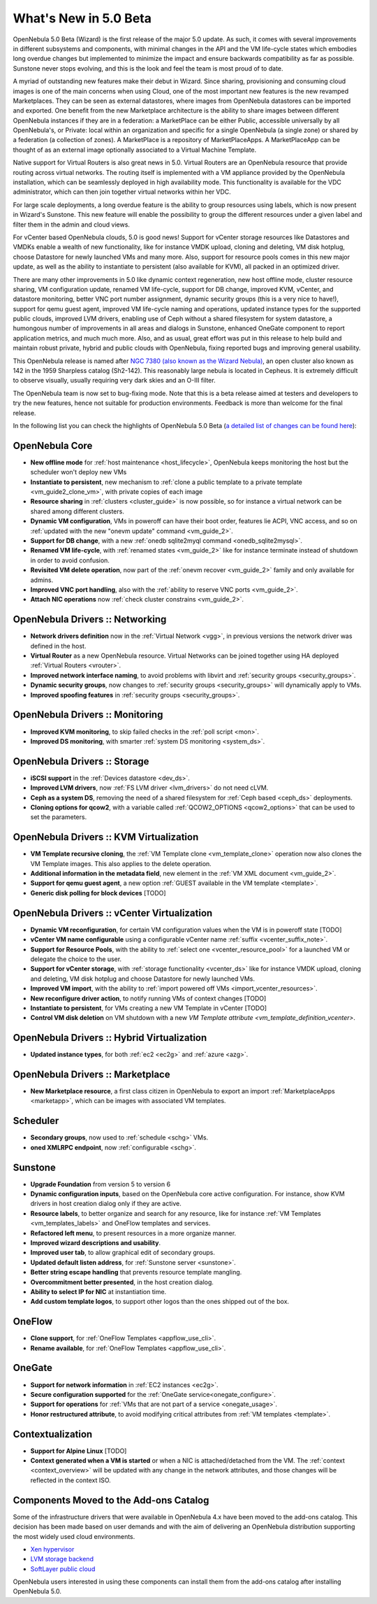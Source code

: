 .. _whats_new:

================================================================================
What's New in 5.0 Beta
================================================================================

OpenNebula 5.0 Beta (Wizard) is the first release of the major 5.0 update. As such, it comes with several improvements in different subsystems and components, with minimal changes in the API and the VM life-cycle states which embodies long overdue changes but implemented to minimize the impact and ensure backwards compatibility as far as possible. Sunstone never stops evolving, and this is the look and feel the team is most proud of to date.

.. image:: /images/admin_view.png
    :width: 90%
    :align: center

A myriad of outstanding new features make their debut in Wizard. Since sharing, provisioning and consuming cloud images is one of the main concerns when using Cloud, one of the most important new features is the new revamped Marketplaces. They can be seen as external datastores, where images from OpenNebula datastores can be imported and exported. One benefit from the new Marketplace architecture is the ability to share images between different OpenNebula instances if they are in a federation: a MarketPlace can be either Public, accessible universally by all OpenNebula's, or Private: local within an organization and specific for a single OpenNebula (a single zone) or shared by a federation (a collection of zones). A MarketPlace is a repository of MarketPlaceApps. A MarketPlaceApp can be thought of as an external image optionally associated to a Virtual Machine Template.

.. image:: /images/marketapp_import.png
    :width: 90%
    :align: center

Native support for Virtual Routers is also great news in 5.0. Virtual Routers are an OpenNebula resource that provide routing across virtual networks. The routing itself is implemented with a VM appliance provided by the OpenNebula installation, which can be seamlessly deployed in high availability mode. This functionality is available for the VDC administrator, which can then join together virtual networks within her VDC.

.. image:: /images/sunstone_topology.png
    :width: 90%
    :align: center

For large scale deployments, a long overdue feature is the ability to group resources using labels, which is now present in Wizard's Sunstone. This new feature will enable the possibility to group the different resources under a given label and filter them in the admin and cloud views.

For vCenter based OpenNebula clouds, 5.0 is good news! Support for vCenter storage resources like Datastores and VMDKs enable a wealth of new functionality, like for instance VMDK upload, cloning and deleting, VM disk hotplug, choose Datastore for newly launched VMs and many more. Also, support for resource pools comes in this new major update, as well as the ability to instantiate to persistent (also available for KVM), all packed in an optimized driver.

There are many other improvements in 5.0 like dynamic context regeneration, new host offline mode, cluster resource sharing, VM configuration update, renamed VM life-cycle, support for DB change, improved KVM, vCenter, and datastore monitoring, better VNC port number assignment, dynamic security groups (this is a very nice to have!), support for qemu guest agent, improved VM life-cycle naming and operations, updated instance types for the supported public clouds, improved LVM drivers, enabling use of Ceph without a shared filesystem for system datastore, a humongous number of improvements in all areas and dialogs in Sunstone, enhanced OneGate component to report application metrics, and much much more. Also, and as usual, great effort was put in this release to help build and maintain robust private, hybrid and public clouds with OpenNebula, fixing reported bugs and improving general usability.

This OpenNebula release is named after `NGC 7380 (also known as the Wizard Nebula) <https://en.wikipedia.org/wiki/NGC_7380>`__, an open cluster also known as 142 in the 1959 Sharpless catalog (Sh2-142). This reasonably large nebula is located in Cepheus. It is extremely difficult to observe visually, usually requiring very dark skies and an O-III filter.

The OpenNebula team is now set to bug-fixing mode. Note that this is a beta release aimed at testers and developers to try the new features, hence not suitable for production environments. Feedback is more than welcome for the final release.

In the following list you can check the highlights of OpenNebula 5.0 Beta (`a detailed list of changes can be found here <http://dev.opennebula.org/projects/opennebula/issues?utf8=%E2%9C%93&set_filter=1&f%5B%5D=fixed_version_id&op%5Bfixed_version_id%5D=%3D&v%5Bfixed_version_id%5D%5B%5D=75&f%5B%5D=&c%5B%5D=tracker&c%5B%5D=status&c%5B%5D=priority&c%5B%5D=subject&c%5B%5D=assigned_to&c%5B%5D=updated_on&group_by=category>`__):

OpenNebula Core
--------------------------------------------------------------------------------

- **New offline mode** for :ref:`host maintenance <host_lifecycle>`, OpenNebula keeps monitoring the host but the scheduler won't deploy new VMs
- **Instantiate to persistent**, new mechanism to :ref:`clone a public template to a private template <vm_guide2_clone_vm>`, with private copies of each image
- **Resource sharing** in :ref:`clusters <cluster_guide>` is now possible, so for instance a virtual network can be shared among different clusters.
- **Dynamic VM configuration**, VMs in poweroff can have their boot order, features lie ACPI, VNC access, and so on :ref:`updated with the new "onevm update" command <vm_guide_2>`.
- **Support for DB change**, with a new :ref:`onedb sqlite2myql command <onedb_sqlite2mysql>`.
- **Renamed VM life-cycle**, with :ref:`renamed states <vm_guide_2>` like for instance terminate instead of shutdown in order to avoid confusion.
- **Revisited VM delete operation**, now part of the :ref:`onevm recover <vm_guide_2>` family and only available for admins.
- **Improved VNC port handling**, also with the :ref:`ability to reserve VNC ports <vm_guide_2>`.
- **Attach NIC operations** now :ref:`check cluster constrains <vm_guide_2>`.


OpenNebula Drivers :: Networking
--------------------------------------------------------------------------------

- **Network drivers definition** now in the :ref:`Virtual Network <vgg>`, in previous versions the network driver was defined in the host.
- **Virtual Router** as a new OpenNebula resource. Virtual Networks can be joined together using HA deployed :ref:`Virtual Routers <vrouter>`.
- **Improved network interface naming**, to avoid problems with libvirt and :ref:`security groups <security_groups>`.
- **Dynamic security groups**, now changes to :ref:`security groups <security_groups>` will dynamically apply to VMs.
- **Improved spoofing features** in :ref:`security groups <security_groups>`.


OpenNebula Drivers :: Monitoring
--------------------------------------------------------------------------------

- **Improved KVM monitoring**, to skip failed checks in the :ref:`poll script <mon>`.
- **Improved DS monitoring**, with smarter :ref:`system DS monitoring <system_ds>`.


OpenNebula Drivers :: Storage
--------------------------------------------------------------------------------

- **iSCSI support** in the :ref:`Devices datastore <dev_ds>`.
- **Improved LVM drivers**, now :ref:`FS LVM driver <lvm_drivers>` do not need cLVM.
- **Ceph as a system DS**, removing the need of a shared filesystem for :ref:`Ceph based <ceph_ds>` deployments.
- **Cloning options for qcow2**, with a variable called :ref:`QCOW2_OPTIONS <qcow2_options>` that can be used to set the parameters.


OpenNebula Drivers :: KVM Virtualization
--------------------------------------------------------------------------------

- **VM Template recursive cloning**, the :ref:`VM Template clone <vm_template_clone>` operation now also clones the VM Template images. This also applies to the delete operation.
- **Additional information in the metadata field**, new element in the :ref:`VM XML document <vm_guide_2>`.
- **Support for qemu guest agent**, a new option :ref:`GUEST available in the VM template <template>`.
- **Generic disk polling for block devices** [TODO]


OpenNebula Drivers :: vCenter Virtualization
--------------------------------------------------------------------------------

- **Dynamic VM reconfiguration**, for certain VM configuration values when the VM is in poweroff state [TODO]
- **vCenter VM name configurable** using a configurable vCenter name :ref:`suffix <vcenter_suffix_note>`.
- **Support for Resource Pools**, with the ability to :ref:`select one <vcenter_resource_pool>` for a launched VM or delegate the choice to the user.
- **Support for vCenter storage**, with :ref:`storage functionality <vcenter_ds>` like for instance VMDK upload, cloning and deleting, VM disk hotplug and choose Datastore for newly launched VMs.
- **Improved VM import**, with the ability to :ref:`import powered off VMs <import_vcenter_resources>`.
- **New reconfigure driver action**, to notify running VMs of context changes [TODO]
- **Instantiate to persistent**, for VMs creating a new VM Template in vCenter [TODO]
- **Control VM disk deletion** on VM shutdown with a new `VM Template attribute <vm_template_definition_vcenter>`.

OpenNebula Drivers :: Hybrid Virtualization
--------------------------------------------------------------------------------

- **Updated instance types**, for both :ref:`ec2 <ec2g>` and :ref:`azure <azg>`.

OpenNebula Drivers :: Marketplace
--------------------------------------------------------------------------------

- **New Marketplace resource**, a first class citizen in OpenNebula to export an import :ref:`MarketplaceApps <marketapp>`, which can be images with associated VM templates.

Scheduler
--------------------------------------------------------------------------------

- **Secondary groups**, now used to :ref:`schedule <schg>` VMs.
- **oned XMLRPC endpoint**, now :ref:`configurable <schg>`.

Sunstone
--------------------------------------------------------------------------------

- **Upgrade Foundation** from version 5 to version 6
- **Dynamic configuration inputs**, based on the OpenNebula core active configuration. For instance, show KVM drivers in host creation dialog only if they are active.
- **Resource labels**, to better organize and search for any resource, like for instance :ref:`VM Templates <vm_templates_labels>` and OneFlow templates and services.
- **Refactored left menu**, to present resources in a more organize manner.
- **Improved wizard descriptions and usability**.
- **Improved user tab**, to allow graphical edit of secondary groups.
- **Updated default listen address**, for :ref:`Sunstone server <sunstone>`.
- **Better string escape handling** that prevents resource template mangling.
- **Overcommitment better presented**, in the host creation dialog.
- **Ability to select IP for NIC** at instantiation time.
- **Add custom template logos**, to support other logos than the ones shipped out of the box.

OneFlow
--------------------------------------------------------------------------------

- **Clone support**, for :ref:`OneFlow Templates <appflow_use_cli>`.
- **Rename available**, for :ref:`OneFlow Templates <appflow_use_cli>`.

OneGate
--------------------------------------------------------------------------------

- **Support for network information** in :ref:`EC2 instances <ec2g>`.
- **Secure configuration supported** for the :ref:`OneGate service<onegate_configure>`.
- **Support for operations** for :ref:`VMs that are not part of a service <onegate_usage>`.
- **Honor restructured attribute**, to avoid modifying critical attributes from :ref:`VM templates <template>`.

Contextualization
-------------------------------------

- **Support for Alpine Linux** [TODO]
- **Context generated when a VM is started** or when a NIC is attached/detached from the VM. The :ref:`context <context_overview>` will be updated with any change in the network attributes, and those changes will be reflected in the context ISO.

Components Moved to the Add-ons Catalog
--------------------------------------------------------------------------------

Some of the infrastructure drivers that were available in OpenNebula 4.x have been moved to the add-ons catalog. This decision has been made based on user demands and with the aim of delivering an OpenNebula distribution supporting the most widely used cloud environments.

- `Xen hypervisor <https://github.com/OpenNebula/addon-xen>`__
- `LVM storage backend <https://github.com/OpenNebula/addon-lvm>`__
- `SoftLayer public cloud <https://github.com/OpenNebula/addon-softlayer>`__

OpenNebula users interested in using these components can install them from the add-ons catalog after installing OpenNebula 5.0.
